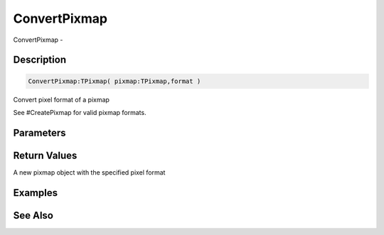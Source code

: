 .. _func_graphics_pixmaps_convertpixmap:

=============
ConvertPixmap
=============

ConvertPixmap - 

Description
===========

.. code-block:: blitzmax

    ConvertPixmap:TPixmap( pixmap:TPixmap,format )

Convert pixel format of a pixmap

See #CreatePixmap for valid pixmap formats.

Parameters
==========

Return Values
=============

A new pixmap object with the specified pixel format

Examples
========

See Also
========



